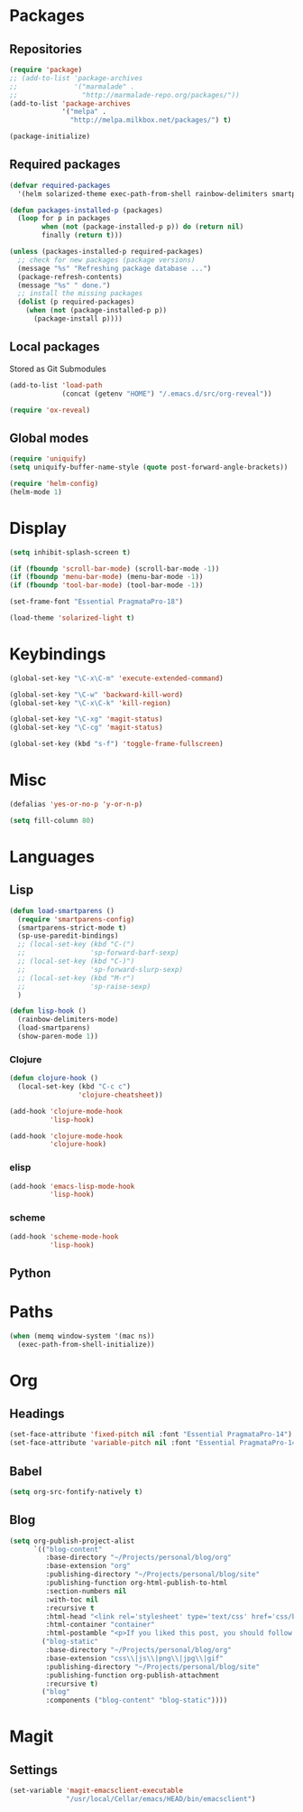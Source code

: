 #+TITLE Emacs init
* Packages
** Repositories
   #+BEGIN_SRC emacs-lisp
     (require 'package)
     ;; (add-to-list 'package-archives 
     ;;              '("marmalade" .
     ;;                "http://marmalade-repo.org/packages/"))
     (add-to-list 'package-archives
                  '("melpa" .
                    "http://melpa.milkbox.net/packages/") t)

     (package-initialize)
   #+END_SRC
** Required packages
   #+BEGIN_SRC emacs-lisp
     (defvar required-packages
       '(helm solarized-theme exec-path-from-shell rainbow-delimiters smartparens clojure-mode clojure-cheatsheet cider magit auctex scala-mode2 sbt-mode))
   #+END_SRC
   #+BEGIN_SRC emacs-lisp
     (defun packages-installed-p (packages)
       (loop for p in packages
             when (not (package-installed-p p)) do (return nil)
             finally (return t)))
     
     (unless (packages-installed-p required-packages)
       ;; check for new packages (package versions)
       (message "%s" "Refreshing package database ...")
       (package-refresh-contents)
       (message "%s" " done.")
       ;; install the missing packages
       (dolist (p required-packages)
         (when (not (package-installed-p p))
           (package-install p))))
   #+END_SRC
** Local packages
   Stored as Git Submodules
   #+BEGIN_SRC emacs-lisp
     (add-to-list 'load-path
                  (concat (getenv "HOME") "/.emacs.d/src/org-reveal"))
     
     (require 'ox-reveal)
   #+END_SRC
** Global modes
  #+BEGIN_SRC emacs-lisp
    (require 'uniquify)
    (setq uniquify-buffer-name-style (quote post-forward-angle-brackets))

    (require 'helm-config)
    (helm-mode 1)
  #+END_SRC
* Display
  #+BEGIN_SRC emacs-lisp
    (setq inhibit-splash-screen t)

    (if (fboundp 'scroll-bar-mode) (scroll-bar-mode -1))
    (if (fboundp 'menu-bar-mode) (menu-bar-mode -1))
    (if (fboundp 'tool-bar-mode) (tool-bar-mode -1))
  #+END_SRC
  
  #+BEGIN_SRC emacs-lisp
    (set-frame-font "Essential PragmataPro-18")
  #+END_SRC

  #+BEGIN_SRC emacs-lisp
    (load-theme 'solarized-light t)
  #+END_SRC
* Keybindings
  #+BEGIN_SRC emacs-lisp
    (global-set-key "\C-x\C-m" 'execute-extended-command)
    
    (global-set-key "\C-w" 'backward-kill-word)
    (global-set-key "\C-x\C-k" 'kill-region)
    
    (global-set-key "\C-xg" 'magit-status)
    (global-set-key "\C-cg" 'magit-status)
    
    (global-set-key (kbd "s-f") 'toggle-frame-fullscreen)
  #+END_SRC
  
* Misc
  #+BEGIN_SRC emacs-lisp
    (defalias 'yes-or-no-p 'y-or-n-p)
  #+END_SRC
  #+BEGIN_SRC emacs-lisp
    (setq fill-column 80)
  #+END_SRC

* Languages

** Lisp
   #+BEGIN_SRC emacs-lisp
     (defun load-smartparens ()
       (require 'smartparens-config)
       (smartparens-strict-mode t)
       (sp-use-paredit-bindings)
       ;; (local-set-key (kbd "C-(")
       ;;                'sp-forward-barf-sexp)
       ;; (local-set-key (kbd "C-)")
       ;;                'sp-forward-slurp-sexp)
       ;; (local-set-key (kbd "M-r")
       ;;                'sp-raise-sexp)
       )
   #+END_SRC
   
   #+BEGIN_SRC emacs-lisp
     (defun lisp-hook ()
       (rainbow-delimiters-mode)
       (load-smartparens)
       (show-paren-mode 1))
   #+END_SRC

*** Clojure
    #+BEGIN_SRC emacs-lisp
      (defun clojure-hook ()
        (local-set-key (kbd "C-c c")
                       'clojure-cheatsheet))
    #+END_SRC
    #+BEGIN_SRC emacs-lisp
      (add-hook 'clojure-mode-hook
                'lisp-hook)
      
      (add-hook 'clojure-mode-hook
                'clojure-hook)
    #+END_SRC

    

*** elisp
    #+BEGIN_SRC emacs-lisp
      (add-hook 'emacs-lisp-mode-hook
                'lisp-hook)
    #+END_SRC

*** scheme
    #+BEGIN_SRC emacs-lisp
      (add-hook 'scheme-mode-hook
                'lisp-hook)
    #+END_SRC

** Python
   
   
* Paths
  #+BEGIN_SRC emacs-lisp
    (when (memq window-system '(mac ns))
      (exec-path-from-shell-initialize))
  #+END_SRC

* Org

** Headings
   #+BEGIN_SRC emacs-lisp
     (set-face-attribute 'fixed-pitch nil :font "Essential PragmataPro-14")
     (set-face-attribute 'variable-pitch nil :font "Essential PragmataPro-14")
   #+END_SRC

** Babel
   #+BEGIN_SRC emacs-lisp
     (setq org-src-fontify-natively t)
   #+END_SRC

** Blog
   #+BEGIN_SRC emacs-lisp
     (setq org-publish-project-alist
           `(("blog-content"
              :base-directory "~/Projects/personal/blog/org"
              :base-extension "org"
              :publishing-directory "~/Projects/personal/blog/site"
              :publishing-function org-html-publish-to-html
              :section-numbers nil
              :with-toc nil
              :recursive t
              :html-head "<link rel='stylesheet' type='text/css' href='css/base.css' />\n<link rel='stylesheet' type='text/css' href='css/skeleton.css' />\n<link rel='stylesheet' type='text/css' href='css/layout.css' />"
              :html-container "container"
              :html-postamble "<p>If you liked this post, you should follow me on Twitter</p>")
             ("blog-static"
              :base-directory "~/Projects/personal/blog/org"
              :base-extension "css\\|js\\|png\\|jpg\\|gif"
              :publishing-directory "~/Projects/personal/blog/site"
              :publishing-function org-publish-attachment
              :recursive t)
             ("blog"
              :components ("blog-content" "blog-static"))))
   #+END_SRC
* Magit

** Settings
   #+BEGIN_SRC emacs-lisp
     (set-variable 'magit-emacsclient-executable
                   "/usr/local/Cellar/emacs/HEAD/bin/emacsclient")
   #+END_SRC
